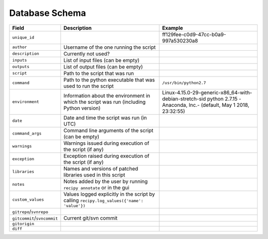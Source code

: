 .. _database_schema:

Database Schema
===============

.. list-table::
   :header-rows: 1

   * - Field
     - Description
     - Example
   * - ``unique_id``
     -
     - ff129fee-c0d9-47cc-b0a9-997a530230a8
   * - ``author``
     - Username of the one running the script
     -
   * - ``description``
     - Currently not used?
     -
   * - ``inputs``
     - List of input files (can be empty)
     -
   * - ``outputs``
     - List of output files (can be empty)
     -
   * - ``script``
     - Path to the script that was run
     -
   * - ``command``
     - Path to the python executable that was used to run the script
     - ``/usr/bin/python2.7``
   * - ``environment``
     - Information about the environment in which the script was run (including Python version)
     - Linux-4.15.0-29-generic-x86_64-with-debian-stretch-sid python 2.7.15 -Anaconda, Inc.- (default, May 1 2018, 23:32:55)
   * - ``date``
     - Date and time the script was run (in UTC)
     -
   * - ``command_args``
     - Command line arguments of the script (can be empty)
     -
   * - ``warnings``
     - Warnings issued during execution of the script (if any)
     -
   * - ``exception``
     - Exception raised during execution of the script (if any)
     -
   * - ``libraries``
     - Names and versions of patched libraries used in this script
     -
   * - ``notes``
     - Notes added by the user by running ``recipy annotate`` or in the gui
     -
   * - ``custom_values``
     - Values logged explicitly in the script by calling ``recipy.log_values({'name': 'value'})``
     -
   * - ``gitrepo``\ /\ ``svnrepo``
     -
     -
   * - ``gitcommit``\ /\ ``svncommit``
     - Current git/svn commit
     -
   * - ``gitorigin``
     -
     -
   * - ``diff``
     -
     -
